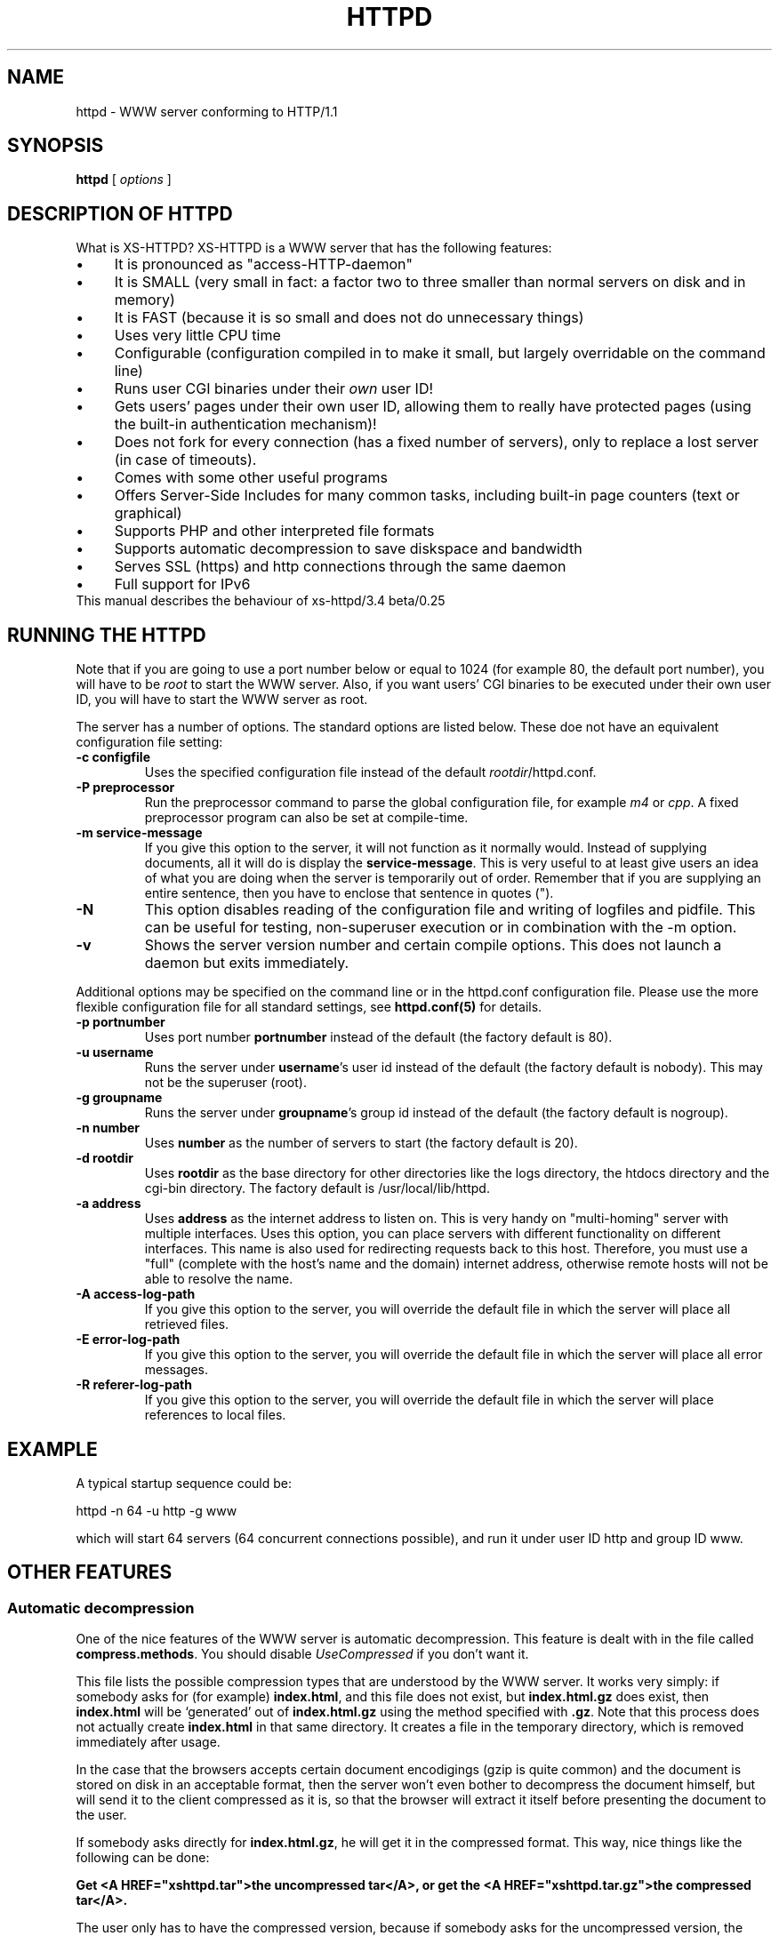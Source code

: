 .TH HTTPD 1 xs-httpd

.SH NAME
httpd \- WWW server conforming to HTTP/1.1

.SH SYNOPSIS
.ta 8n
.B httpd
[
.I options
]

.SH DESCRIPTION OF HTTPD
What is XS\-HTTPD? XS\-HTTPD is a WWW server that has the following features:
.IP \(bu 4
It is pronounced as "access\-HTTP\-daemon"
.IP \(bu 4
It is SMALL (very small in fact: a factor two to three smaller than
normal servers on disk and in memory)
.IP \(bu 4
It is FAST (because it is so small and does not do
unnecessary things)
.IP \(bu 4
Uses very little CPU time
.IP \(bu 4
Configurable (configuration compiled in to make it small, but
largely overridable on the command line)
.IP \(bu 4
Runs user CGI binaries under their \fIown\fP user ID!
.IP \(bu 4
Gets users' pages under their own user ID, allowing them to
really have protected pages (using the built\-in authentication
mechanism)!
.IP \(bu 4
Does not fork for every connection (has a fixed number of
servers), only to replace a lost server (in case of timeouts).
.IP \(bu 4
Comes with some other useful programs
.IP \(bu 4
Offers Server-Side Includes for many common tasks, including
built-in page counters (text or graphical)
.IP \(bu 4
Supports PHP and other interpreted file formats
.IP \(bu 4
Supports automatic decompression to save diskspace and bandwidth
.IP \(bu 4
Serves SSL (https) and http connections through the same daemon
.IP \(bu 4
Full support for IPv6
.TP
This manual describes the behaviour of xs-httpd/3.4 beta/0.25

.SH RUNNING THE HTTPD
Note that if you are going to use a port number below or equal to 1024
(for example 80, the default port number), you will have to be
.I root
to start the WWW server. Also, if you want users'
CGI binaries to be executed under their own user ID, you will have to
start the WWW server as root.
.LP
The server has a number of options. The standard options are listed below.
These doe not have an equivalent configuration file setting:
.TP
.B \-c configfile
Uses the specified configuration file instead of the default
\fIrootdir\fP/httpd.conf.
.TP
.B \-P preprocessor
Run the preprocessor command to parse the global configuration file,
for example \fIm4\fP or \fIcpp\fP.
A fixed preprocessor program can also be set at compile-time.
.TP
.B \-m service\-message
If you give this option to the server, it will not function as it normally
would. Instead of supplying documents, all it will do is display the
\fBservice\-message\fP. This is very useful to at least give users an idea
of what you are doing when the server is temporarily out of order.
Remember that if you are supplying an entire
sentence, then you have to enclose that sentence in quotes (").
.TP
.B \-N
This option disables reading of the configuration file and writing of
logfiles and pidfile. This can be useful for testing, non-superuser
execution or in combination with the -m option.
.TP
.B \-v
Shows the server version number and certain compile options.
This does not launch a daemon but exits immediately.
.LP
Additional options may be specified on the command line or in the httpd.conf
configuration file. Please use the more flexible configuration file for all
standard settings, see \fBhttpd.conf(5)\fP for details.
.TP
.B \-p portnumber
Uses port number
.B portnumber
instead of the default (the factory default is 80).
.TP
.B \-u username
Runs the server under \fBusername\fP's user id
instead of the default (the factory default is nobody).
This may not be the superuser (root).
.TP
.B \-g groupname
Runs the server under \fBgroupname\fP's group id
instead of the default (the factory default is nogroup).
.TP
.B \-n number
Uses \fBnumber\fP as the number of servers to
start (the factory default is 20).
.TP
.B \-d rootdir
Uses \fBrootdir\fP as the base directory for other
directories like the logs directory, the htdocs
directory and the cgi\-bin directory. The factory default
is /usr/local/lib/httpd.
.TP
.B \-a address
Uses \fBaddress\fP as the internet address to listen
on. This is very handy on "multi\-homing" server with multiple
interfaces. Uses this option, you can place servers with different
functionality on different interfaces. This name is also used for
redirecting requests back to this host. Therefore, you must use
a "full" (complete with the host's name and the domain) internet
address, otherwise remote hosts will not be able to resolve the name.
.TP
.B \-A access\-log\-path
If you give this option to the server, you will override the default
file in which the server will place all retrieved files.
.TP
.B \-E error\-log\-path
If you give this option to the server, you will override the default
file in which the server will place all error messages.
.TP
.B \-R referer\-log\-path
If you give this option to the server, you will override the default
file in which the server will place references to local files.

.SH EXAMPLE
A typical startup sequence could be:
.LP
httpd \-n 64 \-u http \-g www
.LP
which will start 64 servers (64 concurrent connections possible),
and run it under user ID http and group ID www.

.SH OTHER FEATURES
.SS Automatic decompression
One of the nice features of the WWW server is automatic decompression.
This feature is dealt with in the file called \fBcompress.methods\fP.
You should disable \fIUseCompressed\fP if you don't want it.
.LP
This file lists the possible compression types that are understood by the
WWW server. It works very simply: if somebody asks for (for example)
\fBindex.html\fP, and this file does not exist, but
\fBindex.html.gz\fP does exist, then \fBindex.html\fP will be
`generated' out of \fBindex.html.gz\fP using the method
specified with \fB.gz\fP. Note that this process does not actually
create \fBindex.html\fP in that same directory. It creates a file
in the temporary directory, which is removed immediately after usage.
.LP
In the case that the browsers accepts certain document encodigings (gzip
is quite common) and the document is stored on disk in an acceptable
format, then the server won't even bother to decompress the document
himself, but will send it to the client compressed as it is, so that the
browser will extract it itself before presenting the document to the
user.
.LP
If somebody asks directly for \fBindex.html.gz\fP, he will get it
in the compressed format. This way, nice things like the following can
be done:
.LP
\fBGet <A HREF="xshttpd.tar">the uncompressed
tar</A>, or get the <A HREF="xshttpd.tar.gz">the compressed tar</A>.\fP
.LP
The user only has to have the compressed version, because if somebody
asks for the uncompressed version, the server will uncompress it on the
fly for that user.
.LP
Note that only one compression type per file is possible. Of course, you
can make frontends for types that require multiple filters. In that case,
it can be helpful to know that the list is traversed from top to bottom.
.SS Authentication
This server supports the \fIbasic\fP authentication protocol. This
means that users can protect their pages with a username/password
combination. Other servers can do this as well, but they lack one thing:
the "protected" files have to be world\-readable. Because our server
retrieves pages under users' own UID, this problem is avoided.
.LP
Basic authentication does not provide (password) encryption. If you are
worried about other parties intercepting your communications, you should
configure \fBSSL\fP (as documented below).
More information about setting up authentication paswords can be found
in the manual pages of \fBxspasswd(1)\fP and \fBxsauth(5)\fP.
.SS Secure Sockets Layer
The webserver supports secure https connections as well as normal http.
However if you want to do both, you will need to run seperate instances,
one with \fBUseSSL\fP (or the command line option -s) set and one without.
.LP
To use SSL you will need an x509 certificate (\fIcert.pem\fP) and the
corresponding private key (\fIkey.pem\fP). If you don't have
certificates -or a certificiate authority to give these to you- then you
can create the required files yourself using \fBopenssl\fP.
.LP
The two \fI*.pem\fP files are usually stored in the httpd root directory
(by default \fI/usr/local/lib/httpd/\fP).
You can use other filenames for the certificate and private key by
setting the parameters \fBSSLCertificate\fP and \fBSSLPrivateKey\fP
in the configuration file.
.LP
An example SSL-Makefile that can help you generate the certificate,
can be found in the httpd source distribution.

.SH USER CONFIGURATION FILES
There are several files that this WWW server considers special.
These files start with a dot (hidden) and contain special instructions
for the webserver that apply to a sigle file or all files in a directory
(and underlying subdirectories).
.TP
\fB .noxs\fP
If this file exists in a certain directory, that entire
directory is considered closed. If somebody attempts to
retrieve a file from that directory, he will get a
\fIPermission denied\fP notice. This is useful for
users and system administrators: users can use it when
they are updating the directory and system administrators
can use it to easily shut down a group of pages.
This applies to subdirectories as well.
.IP
It is possible to allow access to this directory for a limited
number of hosts. You can list the IP-addresses to which access
should be granted in this file (one address per line). This works
for IPv4 as well as IPv6 addresses. Or you can use CIDR notation to
allow an entire subnet. So including "131.155.140.0/23" will unblock
131.155.140.0 - 131.155.141.255.
.TP
\fB .xsuid\fP
If this file exists in a certain directory, all files in that
directory will be retrieved as (by default) nobody/nogroup
instead of under your own UID. This can be useful if you want
a file permission of say 600 to mean: do not allow retrieval
(by default, the file is retrieved under your own UID, so the
daemon could have still read those files).
.TP
\fB .redir\fP
If this file is present in a certain directory, and a file
is requested from that directory, then a redirection message
will be sent to the remote user's browser. See \fBxsredir(5)\fP
for the format of this file.
.TP
\fB *.redir\fP
If a (regular) file is requested and a file exists with the same
name but with \fB.redir\fP appended to it, then the client will be
redirected to the URL that is mentioned in this *.redir file.
.TP
\fB *.Redir\fP
The same as \fB*.redir\fP, however instead of a temporary
redirection (302) a permanent redirection (301) will be sent.
.TP
\fB .charset\fP
If this file is present in a certain directory, then all files
requested from that directory will get an extra HTTP header which
indicates the character set used, as specified by the contents
of the .charset file. Usefull settings are e.g. UTF-8, ISO-8859-1,
KOI8-R.
.TP
\fB *.charset\fP
Sets the character set for a specific file (see *.redir).
.TP
\fB .mimetypes\fP
This file lets a user override the contents of the global
\fImime.types\fP file. The syntax of this file is exactly the
same as that for the global configuration file, but it applies
(recursively) to the local subdirectories.
.TP
\fB .xsauth\fP
If this file exists, all files in that directory and
subdirectories are protected by usercode/password
combinations. See \fBxsauth(5)\fP for more details about this.
.TP
\fB .xsscripts
This file lets a user override the contents of the global
\fIscript.methods\fP file. The syntax of this file is exactly the
same as that for the global configuration file and it applies
(recursively) to the local subdirectories. See \fBxsscripts(5)\fP
for more information.

.SH SERVER-SIDE INCLUDES (SSI)
One of the most advanced features of this WWW server is its
server side includes. Server side includes (SSI's) are "commands"
to the server to do something. These may be embedded in HTML
documents.
.LP
The format of such a directive is as follows:
.br
\fB<!\-\-#\fP\fIname\fP
\fB[\fP\fIargument(s)\fP\fB]\fP\fB\-\->\fP
.LP
\fIname\fP is the name of the directive. You may specify
\fIarguments\fP
to the directive if needed or wanted, seperated from the directive's
name by \fBone\fP space. Note also that a directive must
start and end on the same line. You may have other things on that
line, including other directives.
.LP
When the server sends a HTML document to the remote client, it will
parse all of the directives that are embedded in that document.
The possible directives are:
.TP
\fBcount\-total\fP
This directive inserts the number of times that this page has
ever been retrieved. You may use counters as many times as you
wish per page, they will only increment once.
.TP
\fBcount\-month\fP
This directive inserts the number of times that this page has
been retrieved this month.
.TP
\fBcount\-today\fP
This directive inserts the number of times that this page has
been retrieved today.
.TP
\fBcount\-total\-gfx\fP \fB[\fP\fIlocation\fP\fB]\fP
This directive inserts a HTML tag to include a graphical
representation of the number of times that this page has
ever been retrieved. If \fIlocation\fP is specified,
it will be used as a base location for the font. A font
has 10 digits in it, each in a seperate file, all PPM's.
Say location is \fB/~user/font1\fP, and digit \fB1\fP
is needed, then \fP/~user/font1/1.ppm\fP will be used as
that digit.
Two default fonts are supplied with this WWW server. They may
be accessed using the \fBlocation\fPs: \fI/fonts/digital\fP
and \fI/fonts/large\fP.
.TP
\fBcount\-month\-gfx\fP \fB[\fP\fIlocation\fP\fB]\fP
This directive inserts a HTML tag to include a graphical
representation of the number of times that this page has
been retrieved this month. See above for \fIlocation\fP.
.TP
\fBcount\-today\-gfx\fP \fB[\fP\fIlocation\fP\fB]\fP
This directive inserts a HTML tag to include a graphical
representation of the number of times that this page has
been retrieved today. See above for \fIlocation\fP.
.TP
\fBcount\-reset\fP
This directive resets all counters for this page to 0.
.TP
\fBdate\fP
This directive inserts the current date and time, optionally
in your own format. You can specify your own date and time
format using the \fBdate\-format\fP directive (see
below).
.TP
\fBdate\-format\fP \fIformat\fP
This directive uses \fIformat\fP as the new date and time
format. You must specify the format in strftime(3) format.
Type \fBman strftime\fP for help on how to
use this format.
.TP
\fBinclude\-file\fP \fIfile\fP
This directive allows you to include another \fIfile\fP in this
document. Very useful for standard headers and footers. Note that
included files may be nested and that directives are parsed in them.
Note also that counters and such always count the
\fBoriginal\fP file, so you can use the
\fBcount\-*\fP directives in your standard headers and
footers. The argument can be an absolute path
(\fI/home/username/.html/file.html\fP), a virtual path relative to the
user's html directory (\fI/~username/file.html\fP) or a relative path
(\fIfile.html\fP).
.TP
\fBlast\-mod\fP
\fB[\fP\fIfile\fP\fB]\fP
This directive (with a pseudonym \fBlast\-modified\fP
inserts the last modification date of either the originally
request file (the current document) or the optionally specified
\fIfile\fP. The date will be in the format specified by the
\fBdate\-format\fP directive.
.TP
\fBrun\-cgi\fP \fIcgi\fP
Runs the CGI binary \fIcgi\fP and inserts its output at this
point. Standard \fBPATH_INFO\fP and
\fBPATH_TRANSLATED\fP parsing is done, so you can give
argumens to the CGI binary. All standard CGI environment variables
will be set up appriopriately. See the CGI section
for more details on CGI's.
.TP
\fBset\fP \fINAME\fP=\fIVALUE\fP [\fINAME\fP=\fIVALUE\fP ...]
Set one or more internal variables with given names and values.
These variables can later be printed using the \fBecho\fP directive
(explained below). The variables can also be accessed from other files
that are processed during the same request. This means that variables
can be set or printed in any of the files that are included using the
\fBinclude\fP directive.
.IP
Variable names or values may contain spaces if this value is enclosed in
double quotes, e.g. <!--#set title="Hello\~World"-->
.TP
\fBecho\fP var="\fIVARIABLE\fP" encoding="\fInone|url|html\fP"
.TP
\fBecho\fP envvar="\fIVARIABLE\fP" encoding="\fInone|url|html\fP"
.TP
\fBecho\fP \fIVARIABLE\fP
Print the value of a variable. This can be a local variable that was
set using the \fBset\fP directive, or an environment variable that was
set by the webserver itself. If the \fIenvvar\fP option is used,
only environment variables are used.
.IP
The \fIencoding\fP argument is optional and defaults to html encoding,
which replaces special html symbols (such as < and &) to the appropriate
sgml entities for proper display. Selecting \fInone\fP will do no
rewriting at all (useful in text/plain files) and encoding=url is not
implemented yet.
See the CGI section on for more details about available variables.
.TP
\fBprintenv\fP [\fIVARIABLE\fP]
Print the values of all CGI environment variables.
This option is only used for debugging purposes.
See the CGI section on for more details about available variables.
.TP
\fBif\fP \fIkeyword\fP \fIpattern(s)\fP
The following four directive are the most powerful: they allow
a kind of flow control in your documents. This directive
displays all text and directives after it until it encounters
an \fBendif\fP or a \fBelse\fP directive,
if the query evaluates to true.
.RS
.LP
Possible \fIkeywords\fP are:
.TP
\fBbrowser\fP
If any of the \fIpatterns\fP match the browser name
that the remote user if using, the query evaluates to true,
otherwise it evaluates to false. See below on how to specify
patterns.
.TP
\fBremote\-host\fP
If any of the \fIpatterns\fP match the remote host's
name or IP number, the query evaluates to true,
otherwise it evaluates to false.
.TP
\fBremote\-name\fP
If any of the \fIpatterns\fP match the remote host's name,
the query evaluates to true, otherwise it evaluates to false.
.TP
\fBremote\-addr\fP
If any of the \fIpatterns\fP match the remote host's
IP number, the query evaluates to true, otherwise it
evaluates to false.
.TP
\fBargument\fP
If any of the \fIpatterns\fP match the
given argument, the query evaluates to true, otherwise it
evaluates to false.
Read the description of the \fBargument\fP directive for details on
how arguments are passed to HTML documents.
.TP
\fBreferer\fP
If any of the \fIpatterns\fP match the URL from which the client was
refered to this page, the query evaluates to true, otherwise it
evaluates to false.
.TP
\fBvar\fP="\fIVARIABLE\fP"
.TP
\fBenvvar\fP="\fIENVVARIABLE\fP"
The value of the named (environment) variable will be checked
against the given pattern(s). This can be also used as an alternative
to any of the keywords mentioned above.
.RE
.LP
Patterns are simple wildcard patterns (case\-insensitive).
For example, to match any version of Netscape (which is really
called Mozilla), you would use \fBmozilla/*\fP.
If you want to match any Mosaic version 2, you would use
\fB*Mosaic*/2*\fP.
Patterns can include whitespace if they are enclosed in double quotes.
.LP
A browser's name is always constructed in the following way:
.br
\fIbrowsername\fP\fB/\fP\fIversion\fP
\fIextra\fP\fB/\fP\fIversion\fP
.TP
\fBif\-not\fP \fIkeyword\fP \fIpattern(s)\fP
This does exactly the same as \fBif\fP, except that
it displays the following text only if the query evaluates to
false instead of true.
.TP
\fBelse\fP
This can be used after an \fBif\fP or
\fBif\-not\fP directive. The meaning is obvious.
.TP
\fBendif\fP
Ends an \fBif\fP or \fBnot\-if\fP. Note that
these constructions may be nested!
.TP
\fBswitch\fP \fIkeyword\fP
This, in combination with \fBcase\fP, does exactly the same as \fBif\fP.
However no text will be displayed untill after the first case directive.
.TP
\fBcase\fP \fIpattern(s)\fP
This, in combination with \fBswitch\fP, does exactly the same as \fBif\fP,
except that you can use multiple case statements within one switch.
Note that multiple case queries can evaluate to true; the text
following each of these directives will be shown.
.TP
\fBendswitch\fP
Ends an \fBswitch\fP block. Note that these constructions may be nested!
.LP
Note that there is no such thing as a \fBbreak\fP directive:
the next \fBcase\fP or following \fBendswitch\fP directive automatically
ends the current \fBcase\fP block.

.SS Obsoleted directives
This section describes directives that are still supported, but their use
is discouraged since better alternatives are available now.
.TP
.BR agent\-short ,\  agent\-long ,\  argument ,\  referer ,\  remote\-host
These directives have been obsoleted by the \fIecho\fP directive.
They can be used to print certain information about the browser request
that is also available through environment variables.
See the CGI section for a full overview of the available variables.

.SH COMMON GATEWAY INTERFACE (CGI)
The server, as of version 2.0, supports running system and user CGI
binaries. This means that anyone can run their own CGI binaries.
What is different about this server is that it runs users' CGI binaries
under their own user ID. This means that they have full access to their
files \- they can read/write/update any file that they own.
.LP
CGI binaries must be in the directory named \fBcgi\-bin\fP which
must be in either the WWW server's virtual root, or in the user's
WWW directory (see the local configuration section about a user
directories). CGI binaries may also be in subdirectories of the
\fBcgi\-bin\fP directory. To run CGI binaries outside this directory,
see the description of the \fB.xsscripts\fP configuration earlier.
.LP
The server is completely CGI/1.1 compliant (except that it cheats with
local file redirections). You can read about the CGI specification at
NCSA's WWW site.
.LP
.SS Environment Variables
Supported environment variables are:
.TP
.B SERVER_SOFTWARE
The name and version of the xs-httpd that started the binary.
Format: xs-httpd/version branch/subversion ...
.TP
.B SERVER_NAME
The server's hostname, DNS alias, or IP address as it would appear
in self-referencing URLs.
.TP
.B GATEWAY_INTERFACE
The revision of the CGI specification to which this server
complies. Format: CGI/revision
.TP
.B SERVER_PROTOCOL
The name and revision of the information protcol this request came
in with. Format: protocol/revision
.TP
.B SERVER_PORT
The port number to which the request was sent (usually 80).
.TP
.B REQUEST_METHOD
The method with which the request was made. For HTTP, this is
"GET", "HEAD", "POST", etc.
.TP
.B REDIRECT_STATUS
The return status of the request. This should always be 200 for
normal CGI binaries. Some php tools rely on this.
.TP
.B PATH_INFO
The extra path information, as given by the client. In other
words, scripts can be accessed by their virtual pathname, followed
by extra information at the end of this path. The extra
information is sent as PATH_INFO. This information is
decoded by the server if it comes from a URL before it is passed
to the CGI script.
.TP
.B PATH_TRANSLATED
The server provides a translated version of PATH_INFO, which takes
the path and does any virtual-to-physical mapping to it.
.TP
.B SCRIPT_NAME
A virtual path to the script being executed, used for
self-referencing URLs.
.TP
.B QUERY_STRING
The information which follows the ? in the URL which referenced
this script. This is the query information. It will not be
decoded in any fashion. This variable is always set when
there is query information, regardless of command line decoding.
.TP
.B REMOTE_HOST
The hostname making the request. If the server does not have this
information, it will set REMOTE_ADDR and leave this unset.
.TP
.B REMOTE_ADDR
The IP address in text of the remote host making the request.
See also HTTP_CLIENT_IP and HTTP_VIA below.
.TP
.B AUTH_TYPE
If the server supports user authentication, and the script is
protected, this is the protocol-specific authentication method used
to validate the user.
.TP
.B REMOTE_USER
If the the script is protected, this is the username the remote
user has authenticated with.
.TP
.B REMOTE_PASSWORD
If the the script is protected, this is the password the remote
user used.
.TP
.B CONTENT_TYPE
For queries which have attached information, such as HTTP POST and
PUT, this is the content type of the data.
.TP
.B CONTENT_LENGTH
The length of the said content as given by the client.
.LP
The following \fIHTTP_* headers\fP are only available if the client
chooses to add this extra information when requesting an URL from
the server.
.TP
.B HTTP_REFERER
The URL that refered to the active page.
.TP
.B HTTP_COOKIE
The cookie the client uses for identification.
Usually the server doesn't request cookies, so the client won't offer any.
.TP
.B HTTP_ACCEPT
The MIME types that the client is willing to accept.
.TP
.B HTTP_ACCEPT_ENCODING
The encoding types the client can decode without user intervention
(e.g. gzip or compress).
.TP
.B HTTP_ACCEPT_LANGUAGE
The natural document language that the client (user) prefers.
.TP
.B HTTP_HOST
The hostname that the client wishes to retrieve data from.
.TP
.B HTTP_CLIENT_IP
The IP address of the user's machine in case a HTTP proxy is being
used. In this case REMOTE_ADDR shows the address of the proxy
server. This information is taken from either the Client-IP: or the
X-Forwarded-For: header. Note that some non-compliant proxy's may
not set either of these headers.
.TP
.B HTTP_VIA
The full information from the Via: header which may be added by a
webproxy.
.LP
The following \fISSL_* information\fP is only available if the client
is using a securely encrypted https connection.
.TP
.B HTTPS
Set whenever the connection uses secure SSL or TLS transport.
This can be used to check if a connection is encrypted.
.TP
.B SSL_CIPHER
The cipher used for encryption via SSL or TLS.
.TP
.B SSL_CLIENT_S_DN
Distinguished Name of the \fBsubject\fP of the client certificate.
This contains all information available about the user.
.TP
.B SSL_CLIENT_S_DN_CN
Common Name of the subject. This is a part of SSL_CLIENT_S_DN and gives the
name that can be used to identify the certificate user. This should always
be present in client certificates.
.TP
.B SSL_CLIENT_S_DN_Email
Email address of the subject. This is an optional part of SSL_CLIENT_S_DN
and may not always be available.
.TP
.B SSL_CLIENT_I_DN
.TP
.B SSL_CLIENT_I_DN_CN
.TP
.B SSL_CLIENT_I_DN_Email
Distinguished Name, common name and email address of the \fBissuer\fP of
the client certificate. These contains the information available about
the organisation that signed the certificate for this user.
.LP
By default the output of a CGI script is not parsed for server-side
includes. Usually there is no point, because CGI allows you to do all
the fancy stuff SSI offers and more. But for some features (like
the built-in counters) this may be desired. If the name of the CGI
starts with \fBssi\-\fP then the output will be parsed.
.LP
There is one \fIreserved\fP CGI binary name known as \fBerror\fP.
This binary gets called whenever something goes wrong. Users may have
their own personal \fBerror\fP CGI binary. This binary gets called
if the server can decode the user's name but something goes wrong
anyway (for instance, one of those user's files can't be found).
If there is a system \fBerror\fP CGI binary, that one will be called if
anything goes wrong, except in the case that the user has a personal
\fBerror\fP CGI binary.
.LP
This can be used to create friendly error message with links to
appropriate (existing) pages.
.LP
A few environment variables are set before \fBerror\fP is called:
.TP
.B ERROR_CODE
This variable is set to one of the following values:
.LP
.RS
.IP \(bu 4
.B NOT_FOUND
\- the requested file cannot be found
.IP \(bu 4
.B NOT_AVAILABLE
\- the (filesystem) permission deny access to the file
.IP \(bu 4
.B USER_UNKNOWN
\- the specified user is unknown
.IP \(bu 4
.B BAD_REQUEST
\- the client sent a request that cannot be processed by the server
.IP \(bu 4
.B METHOD_NOT_ALLOWED
\- a POST method was attempted to a non\-CGI binary
.IP \(bu 4
.B PRECONDITION_FAILED
\- the client sent a conditional request (If-...)
for which the condition is not met.
.RE
.TP
.B ERROR_READABLE
This variable contains the text that the server would
normally send to the remote client. This can be used in
case you do not want to process some of the \fBERROR_CODE\fPs
above.
.TP
.B ERROR_URL
The URL that was requested (without the server name)
.TP
.B ERROR_URL_EXPANDED
The URL that was requested with /~\fBuser\fP/ expanded
.TP
.B ERROR_URL_ESCAPED
The request URL as above, but with \fB<\fP, \fB>\fP
and \fB&\fP substituted to make it printable
Of course, regular CGI variables are also set, such as
.B REQUEST_METHOD.

.SH ACKNOWLEDGEMENTS
I thank all the members at MCGV Stack who are actively involved in the
entire WWW happening.

.SH "SEE ALSO"
http://www.stack.nl/xs\-httpd/
.br
xspasswd(1), imagemap(1), clearxs(1), readxs(1), gfxcount(1), xsindex(1),
httpdc(1), httpd.conf(5), xsauth(5), xsconf(5), xsredir(5), xsscripts(5)

.SH COPYRIGHT
All the programs in the XS\-HTTPD package are copyright (C) 1995-2007
by Sven Berkvens and Johan van Selst, except the imagemapper.

.SH AUTHOR
The original author of this WWW server and its accompanying programs
is Sven Berkvens, except the imagemapper which was taken from the NCSA
distribution and cleaned up. The current maintainer is Johan van Selst.
.LP
New features have been added by other people at Stack. If you have
problems with this version please contact the Stack maintainers
(xs-httpd@stack.nl) about it and don't bother Sven.
